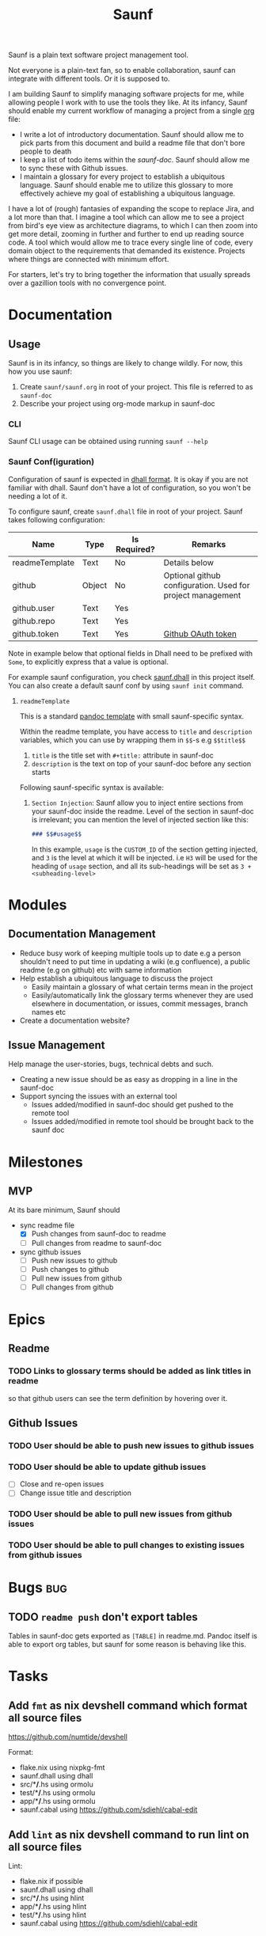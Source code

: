 #+title: Saunf

Saunf is a plain text software project management tool.

Not everyone is a plain-text fan, so to enable collaboration, saunf can
integrate with different tools. Or it is supposed to.

I am building Saunf to simplify managing software projects for me, while
allowing people I work with to use the tools they like. At its infancy, Saunf
should enable my current workflow of managing a project from a single [[https://orgmode.org/][org]] file:

- I write a lot of introductory documentation. Saunf should allow me to pick
  parts from this document and build a readme file that don't bore people to
  death
- I keep a list of todo items within the [[saunf-doc]]. Saunf should allow me to
  sync these with Github issues.
- I maintain a glossary for every project to establish a ubiquitous language.
  Saunf should enable me to utilize this glossary to more effectively achieve my
  goal of establishing a ubiquitous language.

I have a lot of (rough) fantasies of expanding the scope to replace Jira, and a
lot more than that. I imagine a tool which can allow me to see a project from
bird's eye view as architecture diagrams, to which I can then zoom into get more
detail, zooming in further and further to end up reading source code. A tool
which would allow me to trace every single line of code, every domain object to
the requirements that demanded its existence. Projects where things are
connected with minimum effort.

For starters, let's try to bring together the information that usually spreads
over a gazillion tools with no convergence point.

* Documentation

** Usage
:PROPERTIES:
:CUSTOM_ID: usage
:END:

Saunf is in its infancy, so things are likely to change wildly. For now, this
how you use saunf:

1. Create =saunf/saunf.org= in root of your project. This file is referred to as
   =saunf-doc=
2. Describe your project using org-mode markup in saunf-doc

*** CLI

Saunf CLI usage can be obtained using running =saunf --help=

*** Saunf Conf(iguration)

Configuration of saunf is expected in [[https://dhall-lang.org/#][dhall format]]. It is okay if you are not
familiar with dhall. Saunf don't have a lot of configuration, so you won't be
needing a lot of it.

To configure saunf, create =saunf.dhall= file in root of your project.
Saunf takes following configuration:

| Name           | Type   | Is Required? | Remarks                                                    |
|----------------+--------+--------------+------------------------------------------------------------|
| readmeTemplate | Text   | No           | Details below                                              |
| github         | Object | No           | Optional github configuration. Used for project management |
| github.user    | Text   | Yes          |                                                            |
| github.repo    | Text   | Yes          |                                                            |
| github.token   | Text   | Yes          | [[https://github.com/settings/tokens][Github OAuth token]]                                         |

Note in example below that optional fields in Dhall need to be prefixed with
=Some=, to explicitly express that a value is optional.

For example saunf configuration, you check [[./saunf.dhall][saunf.dhall]] in this project itself.
You can also create a default saunf conf by using =saunf init= command.

**** =readmeTemplate=

This is a standard [[https://hackage.haskell.org/package/pandoc/docs/Text-Pandoc-Templates.html][pandoc template]] with small saunf-specific syntax.

Within the readme template, you have access to =title= and =description=
variables, which you can use by wrapping them in =$$=-s e.g =$$title$$=

1. =title= is the title set with =#+title:= attribute in saunf-doc
2. =description= is the text on top of your saunf-doc before any section starts

Following saunf-specific syntax is available:

1. =Section Injection=: Saunf allow you to inject entire sections from your
   saunf-doc inside the readme. Level of the section in saunf-doc is
   irrelevant; you can mention the level of injected section like this:

   #+begin_src markdown
   ### $$#usage$$
   #+end_src

   In this example, =usage= is the =CUSTOM_ID= of the section getting
   injected, and =3= is the level at which it will be injected. i.e =H3= will
   be used for the heading of =usage= section, and all its sub-headings will
   be set as =3 + <subheading-level>=

* Modules

** Documentation Management
:PROPERTIES:
:CUSTOM_ID: doc-management-module
:END:

- Reduce busy work of keeping multiple tools up to date e.g a person shouldn't
  need to put time in updating a wiki (e.g confluence), a public readme (e.g
  on github) etc with same information
- Help establish a ubiquitous language to discuss the project
  - Easily maintain a glossary of what certain terms mean in the project
  - Easily/automatically link the glossary terms whenever they are used
    elsewhere in documentation, or issues, commit messages, branch names etc
- Create a documentation website?

** Issue Management
:PROPERTIES:
:CUSTOM_ID: issue-management-module
:END:

Help manage the user-stories, bugs, technical debts and such.

- Creating a new issue should be as easy as dropping in a line in the saunf-doc
- Support syncing the issues with an external tool
  - Issues added/modified in saunf-doc should get pushed to the remote tool
  - Issues added/modified in remote tool should be brought back to the saunf doc

* Milestones

** MVP
:PROPERTIES:
:CUSTOM_ID: mvp
:END:

At its bare minimum, Saunf should
- sync readme file
  - [X] Push changes from saunf-doc to readme
  - [ ] Pull changes from readme to saunf-doc
- sync github issues
  - [ ] Push new issues to github
  - [ ] Push changes to github
  - [ ] Pull new issues from github
  - [ ] Pull changes from github

* Epics

** Readme
:PROPERTIES:
:CATEGORY: issues
:END:

*** TODO Links to glossary terms should be added as link titles in readme
so that github users can see the term definition by hovering over it.

** Github Issues
:PROPERTIES:
:CATEGORY: issues
:END:

*** TODO User should be able to push new issues to github issues
*** TODO User should be able to update github issues
- [ ] Close and re-open issues
- [ ] Change issue title and description
*** TODO User should be able to pull new issues from github issues
*** TODO User should be able to pull changes to existing issues from github issues
* Bugs                                                                  :bug:
:PROPERTIES:
:CATEGORY: issues
:END:
** TODO =readme push= don't export tables

Tables in saunf-doc gets exported as =[TABLE]= in readme.md. Pandoc itself is
able to export org tables, but saunf for some reason is behaving like this.
* Tasks
** Add =fmt= as nix devshell command which format all source files
https://github.com/numtide/devshell

Format:
- flake.nix using nixpkg-fmt
- saunf.dhall using dhall
- src/**/*.hs using ormolu
- test/**/*.hs using ormolu
- app/**/*.hs using ormolu
- saunf.cabal using https://github.com/sdiehl/cabal-edit

** Add =lint= as nix devshell command to run lint on all source files

Lint:
- flake.nix if possible
- saunf.dhall using dhall
- src/**/*.hs using hlint
- app/**/*.hs using hlint
- test/**/*.hs using hlint
- saunf.cabal using https://github.com/sdiehl/cabal-edit

* Glossary
:PROPERTIES:
:CUSTOM_ID: glossary
:END:
- <<Saunf-doc>> :: The document (org-mode file) which keeps all the documentation
  related to the project.
- <<Issue>> :: A request filed by a user to request a change, report a bug, or
  ask a question
- <<Epic>> :: A named collection of [[issue][issues]]
